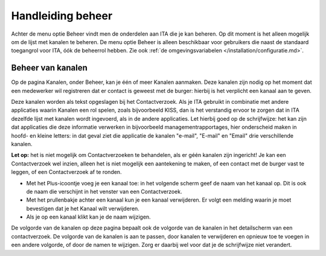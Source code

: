 .. _handleiding_index:

Handleiding beheer
=========================

Achter de menu optie Beheer vindt men de onderdelen aan ITA die je kan beheren. Op dit moment is het alleen mogelijk om de lijst met kanalen te beheren.
De menu optie Beheer is alleen beschikbaar voor gebruikers die naast de standaard toegangrol voor ITA, óók de beheerrol hebben. Zie ook :ref:`de omgevingsvariabelen </installation/configuratie.md>`.


Beheer van kanalen
--------------------

Op de pagina Kanalen, onder Beheer, kan je één of meer Kanalen aanmaken. Deze kanalen zijn nodig op het moment dat een medewerker wil registreren dat er contact is geweest met de burger: hierbij is het verplicht een kanaal aan te geven. 

Deze kanalen worden als tekst opgeslagen bij het Contactverzoek. Als je ITA gebruikt in combinatie met andere applicaties waarin Kanalen een rol spelen, zoals bijvoorbeeld KISS, dan is het verstandig ervoor te zorgen dat in ITA dezelfde lijst met kanalen wordt ingevoerd, als in de andere applicaties. Let hierbij goed op de schrijfwijze: het kan zijn dat applicaties die deze informatie verwerken in bijvoorbeeld managementrapportages, hier onderscheid maken in hoofd- en kleine letters: in dat geval ziet die applicatie de kanalen "e-mail", "E-mail" en "Email" drie verschillende kanalen. 

**Let op:** het is niet mogelijk om Contactverzoeken te behandelen, als er géén kanalen zijn ingericht! Je kan een Contactverzoek wel inzien, alleen het is niet mogelijk een aantekening te maken, of een contact met de burger vast te leggen, of een Contactverzoek af te ronden. 

* Met het Plus-icoontje voeg je een kanaal toe: in het volgende scherm geef de naam van het kanaal op. Dit is ook de naam die verschijnt in het venster van een Contactverzoek. 
* Met het prullenbakje achter een kanaal kun je een kanaal verwijderen. Er volgt een melding waarin je moet bevestigen dat je het Kanaal wilt verwijderen. 
* Als je op een kanaal klikt kan je de naam wijzigen.

De volgorde van de kanalen op deze pagina bepaalt ook de volgorde van de kanalen in het detailscherm van een contactverzoek. De volgorde van de kanalen is aan te passen, door kanalen te verwijderen en opnieuw toe te voegen in een andere volgorde, of door de namen te wijzigen. Zorg er daarbij wel voor dat je de schrijfwijze niet verandert.

